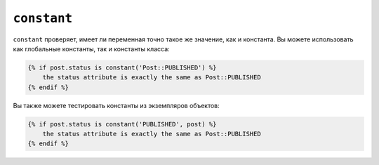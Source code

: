 ``constant``
============

``constant`` проверяет, имеет ли переменная точно такое же значение, как и константа. Вы
можете использовать как глобальные константы, так и константы класса:

.. code-block:: twig

    {% if post.status is constant('Post::PUBLISHED') %}
        the status attribute is exactly the same as Post::PUBLISHED
    {% endif %}

Вы также можете тестировать константы из экземпляров объектов:

.. code-block:: twig

    {% if post.status is constant('PUBLISHED', post) %}
        the status attribute is exactly the same as Post::PUBLISHED
    {% endif %}
